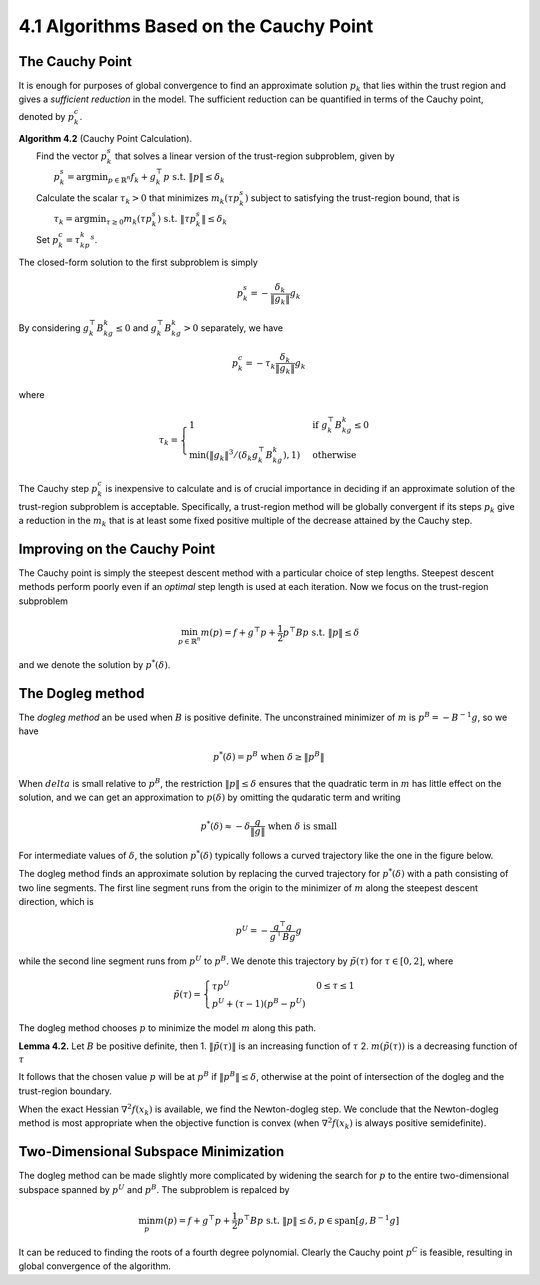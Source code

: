 4.1 Algorithms Based on the Cauchy Point
=====================================

The Cauchy Point
-------------------------------------

It is enough for purposes of global convergence to find an approximate solution :math:`p_k` that lies within the trust region and gives a *sufficient reduction* in the model. The sufficient reduction can be quantified in terms of the Cauchy point, denoted by :math:`p_k^c`.

| **Algorithm 4.2** (Cauchy Point Calculation).
|   Find the vector :math:`p_k^s` that solves a linear version of the trust-region subproblem, given by
|     :math:`p_k^s = \text{argmin}_{p \in \mathbb{R}^n} f_k + g_k^\top p \;\;\; \text{s.t. } \lVert p \rVert \leq \delta_k`
|   Calculate the scalar :math:`\tau_k > 0` that minimizes :math:`m_k(\tau p_k^s)` subject to satisfying the trust-region bound, that is
|     :math:`\tau_k = \text{argmin}_{\tau \geq 0} m_k(\tau p_k^s) \;\;\; \text{s.t. } \lVert \tau p_k^s \rVert \leq \delta_k`
|   Set :math:`p_k^c = \tau_kp_k^s`.

The closed-form solution to the first subproblem is simply

.. math::

  p_k^s = - \frac{\delta_k}{\lVert g_k \rVert} g_k

By considering :math:`g_k^\top B_kg_k \leq 0` and :math:`g_k^\top B_kg_k > 0` separately, we have

.. math::

  p_k^c = -\tau_k \frac{\delta_k}{\lVert g_k \rVert} g_k

where

.. math::

  \tau_k = \begin{cases}
    1 & \text{if } g_k^\top B_kg_k \leq 0 \\
    \min(\lVert g_k \rVert^3/(\delta_k g_k^\top B_kg_k), 1) & \text{otherwise}
  \end{cases}

The Cauchy step :math:`p_k^c` is inexpensive to calculate and is of crucial importance in deciding if an approximate solution of the trust-region subproblem is acceptable. Specifically, a trust-region method will be globally convergent if its steps :math:`p_k` give a reduction in the :math:`m_k` that is at least some fixed positive multiple of the decrease attained by the Cauchy step.

Improving on the Cauchy Point
-------------------------------------

The Cauchy point is simply the steepest descent method with a particular choice of step lengths. Steepest descent methods perform poorly even if an *optimal* step length is used at each iteration. Now we focus on the trust-region subproblem

.. math::

  \min_{p \in \mathbb{R}^n} m(p) = f + g^\top p + \frac{1}{2}p^\top Bp \;\;\; \text{s.t. } \lVert p \rVert \leq \delta

and we denote the solution by :math:`p^*(\delta)`.

The Dogleg method
-------------------------------------

The *dogleg method* an be used when :math:`B` is positive definite. The unconstrained minimizer of :math:`m` is :math:`p^B = -B^{-1}g`, so we have

.. math::

  p^*(\delta) = p^B \;\;\; \text{when } \delta \geq \lVert p^B \rVert

When :math:`delta` is small relative to :math:`p^B`, the restriction :math:`\lVert p \rVert \leq \delta` ensures that the quadratic term in :math:`m` has little effect on the solution, and we can get an approximation to :math:`p(\delta)` by omitting the qudaratic term and writing

.. math::

  p^*(\delta) \approx - \delta \frac{g}{\lVert g \rVert} \;\;\; \text{when } \delta \text{ is small}

For intermediate values of :math:`\delta`, the solution :math:`p^*(\delta)` typically follows a curved trajectory like the one in the figure below.

.. image:: images/fig4-3.png
  :width: 320pt

The dogleg method finds an approximate solution by replacing the curved trajectory for :math:`p^*(\delta)` with a path consisting of two line segments. The first line segment runs from the origin to the minimizer of :math:`m` along the steepest descent direction, which is

.. math::

  p^U = - \frac{g^\top g}{g^\top Bg} g

while the second line segment runs from :math:`p^U` to :math:`p^B`. We denote this trajectory by :math:`\tilde{p}(\tau)` for :math:`\tau \in [0, 2]`, where

.. math::

  \tilde{p}(\tau) = \begin{cases}
    \tau p^U & 0 \leq \tau \leq 1 \\
    p^U + (\tau - 1)(p^B - p^U)
  \end{cases}

The dogleg method chooses :math:`p` to minimize the model :math:`m` along this path.

**Lemma 4.2.** Let :math:`B` be positive definite, then
1. :math:`\lVert \tilde{p}(\tau) \rVert` is an increasing function of :math:`\tau`
2. :math:`m(\tilde{p}(\tau))` is a decreasing function of :math:`\tau`

It follows that the chosen value :math:`p` will be at :math:`p^B` if :math:`\lVert p^B \rVert \leq \delta`, otherwise at the point of intersection of the dogleg and the trust-region boundary.

When the exact Hessian :math:`\nabla^2 f(x_k)` is available, we find the Newton-dogleg step. We conclude that the Newton-dogleg method is most appropriate when the objective function is convex (when :math:`\nabla^2 f(x_k)` is always positive semidefinite).

Two-Dimensional Subspace Minimization
-------------------------------------

The dogleg method can be made slightly more complicated by widening the search for :math:`p` to the entire two-dimensional subspace spanned by :math:`p^U` and :math:`p^B`. The subproblem is repalced by

.. math::

  \min_p m(p) = f + g^\top p + \frac{1}{2} p^\top Bp \;\;\; \text{s.t. } \lVert p \rVert \leq \delta, p \in \text{span}[g, B^{-1}g]

It can be reduced to finding the roots of a fourth degree polynomial. Clearly the Cauchy point :math:`p^C` is feasible, resulting in global convergence of the algorithm.
